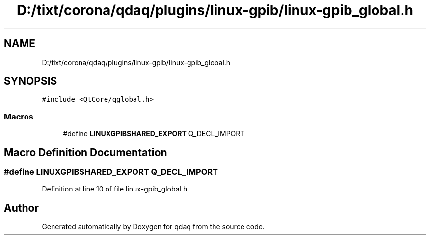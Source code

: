 .TH "D:/tixt/corona/qdaq/plugins/linux-gpib/linux-gpib_global.h" 3 "Wed May 20 2020" "Version 0.2.6" "qdaq" \" -*- nroff -*-
.ad l
.nh
.SH NAME
D:/tixt/corona/qdaq/plugins/linux-gpib/linux-gpib_global.h
.SH SYNOPSIS
.br
.PP
\fC#include <QtCore/qglobal\&.h>\fP
.br

.SS "Macros"

.in +1c
.ti -1c
.RI "#define \fBLINUXGPIBSHARED_EXPORT\fP   Q_DECL_IMPORT"
.br
.in -1c
.SH "Macro Definition Documentation"
.PP 
.SS "#define LINUXGPIBSHARED_EXPORT   Q_DECL_IMPORT"

.PP
Definition at line 10 of file linux\-gpib_global\&.h\&.
.SH "Author"
.PP 
Generated automatically by Doxygen for qdaq from the source code\&.
